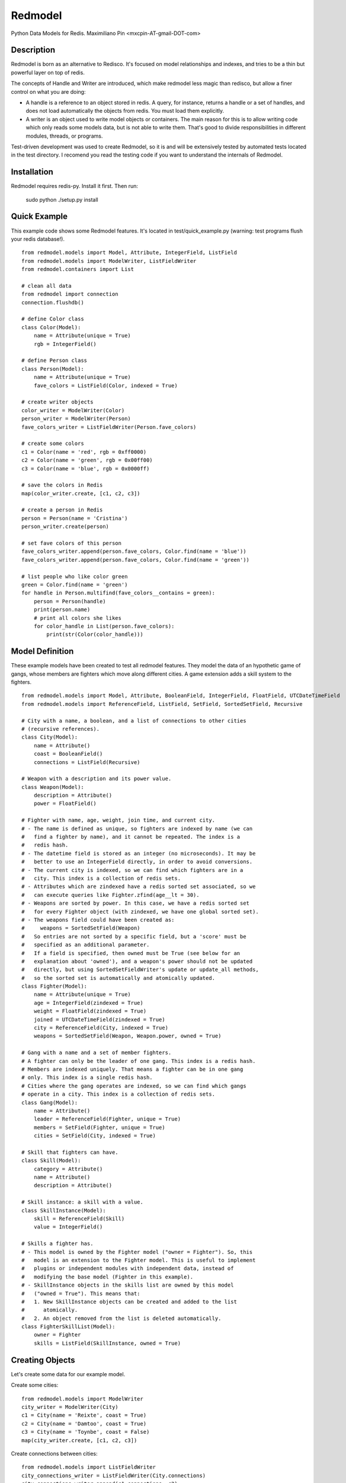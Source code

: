 ========
Redmodel
========

Python Data Models for Redis.
Maximiliano Pin <mxcpin-AT-gmail-DOT-com>


Description
-----------

Redmodel is born as an alternative to Redisco. It's focused on model
relationships and indexes, and tries to be a thin but powerful layer on top of
redis.

The concepts of Handle and Writer are introduced, which make redmodel less
magic than redisco, but allow a finer control on what you are doing:

- A handle is a reference to an object stored in redis. A query, for instance,
  returns a handle or a set of handles, and does not load automatically the
  objects from redis. You must load them explicitly.

- A writer is an object used to write model objects or containers. The main
  reason for this is to allow writing code which only reads some models data,
  but is not able to write them. That's good to divide responsibilities in
  different modules, threads, or programs.

Test-driven development was used to create Redmodel, so it is and will be
extensively tested by automated tests located in the test directory.
I recomend you read the testing code if you want to understand the internals
of Redmodel.


Installation
------------

Redmodel requires redis-py. Install it first. Then run:

    sudo python ./setup.py install


Quick Example
-------------

This example code shows some Redmodel features. It's located in
test/quick_example.py (warning: test programs flush your redis database!).

::

    from redmodel.models import Model, Attribute, IntegerField, ListField
    from redmodel.models import ModelWriter, ListFieldWriter
    from redmodel.containers import List

    # clean all data
    from redmodel import connection
    connection.flushdb()

    # define Color class
    class Color(Model):
        name = Attribute(unique = True)
        rgb = IntegerField()

    # define Person class
    class Person(Model):
        name = Attribute(unique = True)
        fave_colors = ListField(Color, indexed = True)

    # create writer objects
    color_writer = ModelWriter(Color)
    person_writer = ModelWriter(Person)
    fave_colors_writer = ListFieldWriter(Person.fave_colors)

    # create some colors
    c1 = Color(name = 'red', rgb = 0xff0000)
    c2 = Color(name = 'green', rgb = 0x00ff00)
    c3 = Color(name = 'blue', rgb = 0x0000ff)

    # save the colors in Redis
    map(color_writer.create, [c1, c2, c3])

    # create a person in Redis
    person = Person(name = 'Cristina')
    person_writer.create(person)

    # set fave colors of this person
    fave_colors_writer.append(person.fave_colors, Color.find(name = 'blue'))
    fave_colors_writer.append(person.fave_colors, Color.find(name = 'green'))

    # list people who like color green
    green = Color.find(name = 'green')
    for handle in Person.multifind(fave_colors__contains = green):
        person = Person(handle)
        print(person.name)
        # print all colors she likes
        for color_handle in List(person.fave_colors):
            print(str(Color(color_handle)))


Model Definition
----------------

These example models have been created to test all redmodel features. They
model the data of an hypothetic game of gangs, whose members are fighters
which move along different cities. A game extension adds a skill system to
the fighters.

::

    from redmodel.models import Model, Attribute, BooleanField, IntegerField, FloatField, UTCDateTimeField
    from redmodel.models import ReferenceField, ListField, SetField, SortedSetField, Recursive

    # City with a name, a boolean, and a list of connections to other cities
    # (recursive references).
    class City(Model):
        name = Attribute()
        coast = BooleanField()
        connections = ListField(Recursive)

    # Weapon with a description and its power value.
    class Weapon(Model):
        description = Attribute()
        power = FloatField()

    # Fighter with name, age, weight, join time, and current city.
    # - The name is defined as unique, so fighters are indexed by name (we can
    #   find a fighter by name), and it cannot be repeated. The index is a
    #   redis hash.
    # - The datetime field is stored as an integer (no microseconds). It may be
    #   better to use an IntegerField directly, in order to avoid conversions.
    # - The current city is indexed, so we can find which fighters are in a
    #   city. This index is a collection of redis sets.
    # - Attributes which are zindexed have a redis sorted set associated, so we
    #   can execute queries like Fighter.zfind(age__lt = 30).
    # - Weapons are sorted by power. In this case, we have a redis sorted set
    #   for every Fighter object (with zindexed, we have one global sorted set).
    # - The weapons field could have been created as:
    #     weapons = SortedSetField(Weapon)
    #   So entries are not sorted by a specific field, but a 'score' must be
    #   specified as an additional parameter.
    #   If a field is specified, then owned must be True (see below for an
    #   explanation about 'owned'), and a weapon's power should not be updated
    #   directly, but using SortedSetFieldWriter's update or update_all methods,
    #   so the sorted set is automatically and atomically updated.
    class Fighter(Model):
        name = Attribute(unique = True)
        age = IntegerField(zindexed = True)
        weight = FloatField(zindexed = True)
        joined = UTCDateTimeField(zindexed = True)
        city = ReferenceField(City, indexed = True)
        weapons = SortedSetField(Weapon, Weapon.power, owned = True)

    # Gang with a name and a set of member fighters.
    # A fighter can only be the leader of one gang. This index is a redis hash.
    # Members are indexed uniquely. That means a fighter can be in one gang
    # only. This index is a single redis hash.
    # Cities where the gang operates are indexed, so we can find which gangs
    # operate in a city. This index is a collection of redis sets.
    class Gang(Model):
        name = Attribute()
        leader = ReferenceField(Fighter, unique = True)
        members = SetField(Fighter, unique = True)
        cities = SetField(City, indexed = True)

    # Skill that fighters can have.
    class Skill(Model):
        category = Attribute()
        name = Attribute()
        description = Attribute()

    # Skill instance: a skill with a value.
    class SkillInstance(Model):
        skill = ReferenceField(Skill)
        value = IntegerField()

    # Skills a fighter has.
    # - This model is owned by the Fighter model ("owner = Fighter"). So, this
    #   model is an extension to the Fighter model. This is useful to implement
    #   plugins or independent modules with independent data, instead of
    #   modifying the base model (Fighter in this example).
    # - SkillInstance objects in the skills list are owned by this model
    #   ("owned = True"). This means that:
    #   1. New SkillInstance objects can be created and added to the list
    #      atomically.
    #   2. An object removed from the list is deleted automatically.
    class FighterSkillList(Model):
        owner = Fighter
        skills = ListField(SkillInstance, owned = True)


Creating Objects
----------------

Let's create some data for our example model.

Create some cities:

::

    from redmodel.models import ModelWriter
    city_writer = ModelWriter(City)
    c1 = City(name = 'Reixte', coast = True)
    c2 = City(name = 'Damtoo', coast = True)
    c3 = City(name = 'Toynbe', coast = False)
    map(city_writer.create, [c1, c2, c3])

Create connections between cities:

::

    from redmodel.models import ListFieldWriter
    city_connections_writer = ListFieldWriter(City.connections)
    city_connections_writer.append(c1.connections, c2)
    city_connections_writer.append(c2.connections, c1)
    city_connections_writer.append(c1.connections, c3)
    city_connections_writer.append(c3.connections, c1)

Create some fighters:

::

    from datetime import datetime
    fighter_writer = ModelWriter(Fighter)
    dtime = datetime.utcfromtimestamp(1400000000)
    f1 = Fighter(name = 'Alice', age = 29, weight = 73.2, joined = dtime, city = City.by_id(1))
    f2 = Fighter(name = 'Bob', age = 32, weight = 98, joined = dtime, city = City.by_id(1))
    map(fighter_writer.create, [f1, f2])

Create a gang and add both fighters to it:

::

    gang_writer = ModelWriter(Gang)
    g = Gang(name = 'Ghetto Warriors', leader = f1)
    gang_writer.create(g)

    from redmodel.models import SetFieldWriter
    gang_members_writer = SetFieldWriter(Gang.members)
    gang_members_writer.append(g.members, f1)
    gang_members_writer.append(g.members, f2)

Add some weapons to fighter f1. Notice that we attach weapon_writer to
fighter_weapons_writer as the "element_writer", so objects are created and
deleted automatically (we can do this because the "weapons" container of
Fighter has "owned = True"). Furthermore, this will be useful when updating
the objects to keep the set sorted (see later):

::

    weapon_writer = ModelWriter(Weapon)
    fighter_weapons_writer = SortedSetFieldWriter(Fighter.weapons, weapon_writer)
    w1 = Weapon(description = 'second', power = 50.5)
    w2 = Weapon(description = 'third', power = 34.2)
    w3 = Weapon(description = 'first', power = 50.7)
    for w in w1, w2, w3:
        fighter_weapons_writer.append(f1.weapons, w)

Create some skill definitions:

::

    skill_writer = ModelWriter(Skill)
    sk1 = Skill(category = 1, name = 'Strength', description = 'Strength...')
    sk2 = Skill(category = 3, name = 'Karate', description = 'Karate...')
    map(skill_writer.create, [sk1, sk2])

Attach FighterSkillList objects to existing Fighter objects:

::

    fighter_skill_list_writer = ModelWriter(FighterSkillList)
    f1skills = FighterSkillList()
    f2skills = FighterSkillList()
    fighter_skill_list_writer.create(f1skills, f1)
    fighter_skill_list_writer.create(f2skills, f2)

Add skill instances to fighter skill lists. Notice that we attach
skill_instance_writer to fighter_skills_writer as the "element_writer":

::

    skill_instance_writer = ModelWriter(SkillInstance)
    fighter_skills_writer = ListFieldWriter(FighterSkillList.skills, element_writer = skill_instance_writer)

    ski1 = SkillInstance(skill = sk1, value = 21)
    ski2 = SkillInstance(skill = sk2, value = 15)
    fighter_skills_writer.append(f1skills.skills, ski1)
    fighter_skills_writer.append(f1skills.skills, ski2)

    ski1 = SkillInstance(skill = sk1, value = 27)
    ski2 = SkillInstance(skill = sk2, value = 91)
    fighter_skills_writer.append(f2skills.skills, ski1)
    fighter_skills_writer.append(f2skills.skills, ski2)


Reading Data
------------

We can build a handle for an object by id. This implies no access to redis.
If the object does not exist, the handle is valid anyway:

::

    handle = Gang.by_id(1)

To read the data from redis, we create a model object, passing a handle to the
constructor:

::

    gang = Gang(handle)

Container fields (lists, sets and sorted sets) are not read automatically from
redis. Instead, a handle for the container is generated in the owner object.
They are loaded using the List, Set and SortedSet classes from
redmodel.containers.  A List, Set or SortedSet object contains a collection
of object handles (but notice that containers of elementary types can also
exist).

This is how we list the gang member fighters:

::

    from redmodel.containers import Set
    members = Set(gang.members)
    for handle in members:
        print(str(Fighter(handle)))

SortedSet has some query methods in addition to the read constructor.
These methods wrap z* redis functions (plus the convenience zfind method).
These are further explained in the Containers section. So, we can make some
queries on a fighter weapon set:

::

    fighter1 = Fighter(Fighter.by_id(1))
    # normal read constructor: returns sorted weapon handle list
    sorted_weapons = SortedSet(fighter1.weapons)
    # read constructor with filter (returns weapons with power greater than 50)
    powerful_weapons = SortedSet(fighter1.weapons, gt = 50)
    # alternative method to get the same
    powerful_weapons = SortedSet.zfind(fighter1.weapons, gt = 50)
    # top 10 fighter1's most powerful weapons
    top_weapons = SortedSet.zrevrange(fighter1.weapons, 0, 9)

For owned models, use by_owner() to create handles and read data:

::

    # an owner handle or object can be used
    fighter1 = Fighter(Fighter.by_id(1))
    handle = FighterSkillList.by_owner(fighter1)
    fsl = FighterSkillList(handle)


Queries
-------

Find in unique index:

::

    hbob = Fighter.find(name = 'Bob')
    if not hbob:
        print('Fighter not found.')

    # trying to read from an invalid handle would raise NotFoundError,
    # so we can do this instead:
    from redmodel.models import NotFoundError
    try:
        fighter = Fighter(Fighter.find(name = 'Bob'))
    except NotFoundError:
        print('Fighter not found.')


Find in non unique index:

::

    # find all fighters which are currently in city number 1;
    # the result is a set of Fighter handles
    city_fighters = Fighter.multifind(city = City.by_id(1))

Find in unique container index:

::

    bobs_gang = Gang(Gang.find(members__contains = hbob))

Find in non unique container index:

::

    # find all gangs which operate in city number 3;
    # the result is a set of Gang handles
    city_gangs = Gang.multifind(cities__contains = City.by_id(3))


Queries on Sorted Indexes
-------------------------

For fields which are zindexed, methods that wrap z* redis functions are
available (similar to those on sorted set fields explained before).
These methods return a sorted list of handles:

::

    # get a list of Fighter handles sorted by fighters weight
    # (notice there's no sorting operation here; we are keeping a sorted index)
    sorted_by_weight = Fighter.zrange('weight')

    # get the top ten heaviest fighters
    heaviest_fighters = Fighter.zrevrange('weight', 0, 9)

    # get list of fighters less or equal than 24 years old
    # (notice you can use zfind for this; see below)
    young_fighters = Fighter.zrangebyscore('age', '-inf', 24)

    # get first 3 fighters greater than 39 years old (39 not included)
    mature_fighters = Fighter.zrangebyscore('age', '(39', '+inf', 0, 3)

The convenience zfind method may be used instead of zrangebyscore:

::

    young_fighters = Fighter.zfind(age__lt = 25)
    mature_fighters = Fighter.zfind(age__gte = 40)
    in_their_twenties = Fighter.zfind(age__in = (20, 29))
    age_match = Fighter.zfind(age = 23)
    joined_before_2020 = Fighter.zfind(joined__lt = datetime(2020, 1, 1))

Other available methods:

::

    # count fighters in an age range
    Fighter.zcount('age', 20, 23)

    # get position of fighter in zero-based weight ranking (increasing order)
    Fighter.zrank('weight', fighter1)

    # get position of fighter by handle in weight ranking (decreasing order)
    Fighter.zrevrank('weight', hfighter2)


Updating Data
-------------

Object attributes can be updated in two ways:
(notice that indexes are updated automatically)

::

    # Method 1:
    fighter = Fighter(Fighter.by_id(2))
    fighter_writer.update(fighter, name = 'Robert', weight = 99.9)

    # Method 2:
    fighter = Fighter(Fighter.by_id(2))
    fighter.name = 'Bobby'
    fighter.age = 41
    fighter_writer.update_all(fighter)

Update a sorted set field owned element while resorting the set atomically:

::

    w2 = Weapon(Weapon.by_id(2))
    fighter_weapons_writer.update(fighter1.weapons, w2,
                                  power = 70, description = 'improved')
    w2.power -= 60
    w2.description = 'degraded'
    fighter_weapons_writer.update_all(fighter1.weapons, w2)

Delete an object. Notice that containers referencing this object will contain
now an invalid handle! Use container fields with "owned = True" whenever
possible, so objects are deleted automatically when removing its handle from
the container.

::

    fighter_writer.delete(fighter1)

Remove items from containers (see note above about containers with owned
elements):

::

    gang1 = Gang(Gang.by_id(1))
    gang_members_writer.remove(gang1.members, Fighter.by_id(2))


Containers
----------

We've seen how to use container fields in models, but standalone containers may
also be used, which can hold model objects and even be indexed. Some examples:

::

    from redmodel.containers import List, Set, SortedSet
    from redmodel.containers import ListHandle, SetHandle, SortedSetHandle
    from redmodel.containers import ListWriter, SetWriter, SortedSetWriter

    # a list of strings
    writer = ListWriter(str)
    hlist = ListHandle('mylist', str)
    writer.append(hlist, 'spam')
    writer.append(hlist, 'eggs')
    read_list = List(hlist)

    # a set of integers
    writer = SetWriter(int)
    hset = SetHandle('myset', int)
    writer.append(hset, 11)
    writer.append(hset, 13)
    writer.append(hset, 17)
    read_set = Set(hset)

    # a sorted set of strings (sorted by a float score)
    writer = SortedSetWriter(str)
    hzset = SortedSetHandle('myzset', str)
    writer.append(hzset, 'spam', 3.25)
    writer.append(hzset, 'eggs', 3.24)
    read_zset = SortedSet(hzset)
    read_zset = SortedSet(hzset, gt = 3.24)  # returns ('spam',)

    # SortedSet has z* query methods which map redis z* functions,
    # plus convenience zfind method (as an alternative to zrangebyscore)
    sorted_elements = SortedSet.zrange(hzset)
    top_ten = SortedSet.zrevrange(hzset, 0, 9)
    first_greater = SortedSet.zrangebyscore(hzset, '(3.24', '+inf', 0, 1)
    all_greater = SortedSet.zfind(hzset, gt = 3.24)
    score_match = SortedSet.zfind(hzset, eq = 3.24)
    range_count = SortedSet.zcount(hzset, 3.24, 3.25)
    element_position = SortedSet.zrank(hzset, 'spam')
    rev_element_position = SortedSet.zrevrank(hzset, 'eggs')

    # a list of objects
    writer = ListWriter(Fighter)
    hlist = ListHandle('mylist', Fighter)
    writer.append(hlist, Fighter.by_id(2))

    # an indexed set
    writer = SetWriter(int, index_key = 'myindex')
    hset1 = SetHandle('myset:1', int)
    hset2 = SetHandle('myset:2', int)
    for i in 1, 2, 3:
        writer.append(hset1, i)
    for i in 2, 3, 4, 5:
        writer.append(hset2, i)
    # redis sets 'myindex:1' to 'myindex:5' have been created

    # an unique indexed set
    writer = SetWriter(int, index_key = 'myindex', unique_index = True)
    hset1 = SetHandle('myset:1', int)
    hset2 = SetHandle('myset:2', int)
    for i in 1, 2, 3:
        writer.append(hset1, i)
        writer.append(hset2, i + 3)
    # redis hash 'myindex' has been created with these values:
    # {'1': '1', '2': '1', '3': '1', '4': '2', '5': '2', '6': '2'}


Credits
-------

Thanks to Tim Medina, author of Redisco. Most concepts in Redmodel are taken
from Redisco. Also, I learned a lot from his code.

Thanks to Salvatore Sanfilippo for creating Redis.
